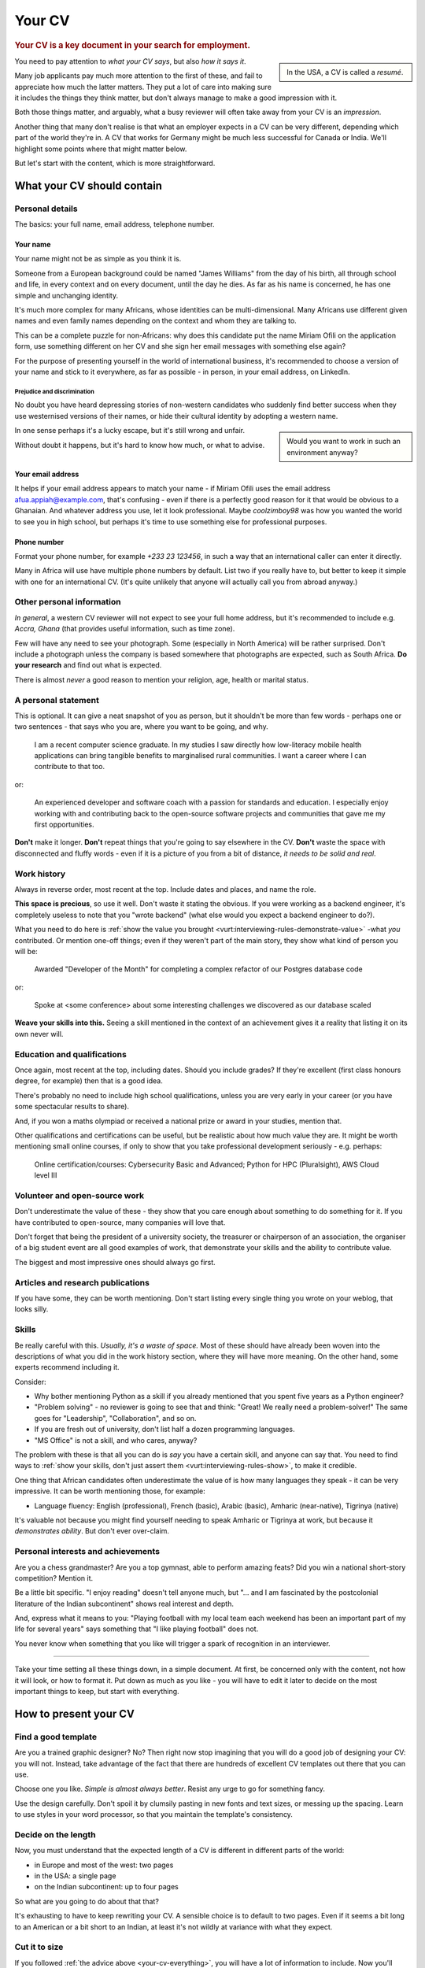 .. _your-cv:

=======
Your CV
=======

..  rubric:: Your CV is a key document in your search for employment.

..  sidebar::

    In the USA, a CV is called a *resumé*.

You need to pay attention to *what your CV says*, but also *how it says it*.

Many job applicants pay much more attention to the first of these, and fail to appreciate how much the latter matters. They put a lot of care into making sure it includes the things they think matter, but don't always manage to make a good impression with it.

Both those things matter, and arguably, what a busy reviewer will often take away from your CV is an *impression*.

Another thing that many don't realise is that what an employer expects in a CV can be very different, depending which part of the world they're in. A CV that works for Germany might be much less successful for Canada or India. We'll highlight some points where that might matter below.

But let's start with the content, which is more straightforward.


What your CV should contain
===========================

Personal details
----------------

The basics: your full name, email address, telephone number.


Your name
~~~~~~~~~

Your name might not be as simple as you think it is.

Someone from a European background could be named "James Williams" from the day of his birth, all through school and life, in every context and on every document, until the day he dies. As far as his name is concerned, he has one simple and unchanging identity.

It's much more complex for many Africans, whose identities can be multi-dimensional. Many Africans use different given names and even family names depending on the context and whom they are talking to.

This can be a complete puzzle for non-Africans: why does this candidate put the name Miriam Ofili on the application form, use something different on her CV and she sign her email messages with something else again?

For the purpose of presenting yourself in the world of international business, it's recommended to choose a version of your name and stick to it everywhere, as far as possible - in person, in your email address, on LinkedIn.


Prejudice and discrimination
^^^^^^^^^^^^^^^^^^^^^^^^^^^^

No doubt you have heard depressing stories of non-western candidates who suddenly find better success when they use westernised versions of their names, or hide their cultural identity by adopting a western name.

..  sidebar::

    Would you want to work in such an environment anyway?

In one sense perhaps it's a lucky escape, but it's still wrong and unfair.

Without doubt it happens, but it's hard to know how much, or what to advise.


.. _your-cv-email:

Your email address
~~~~~~~~~~~~~~~~~~

It helps if your email address appears to match your name - if Miriam Ofili uses the email address afua.appiah@example.com, that's confusing - even if there is a perfectly good reason for it that would be obvious to a Ghanaian. And whatever address you use, let it look professional. Maybe *coolzimboy98* was how you wanted the world to see you in high school, but perhaps it's time to use something else for professional purposes.


Phone number
~~~~~~~~~~~~

Format your phone number, for example *+233 23 123456*, in such a way that an international caller can enter it directly.

Many in Africa will use have multiple phone numbers by default. List two if you really have to, but better to keep it simple with one for an international CV. (It's quite unlikely that anyone will actually call you from abroad anyway.)


Other personal information
--------------------------

*In general*, a western CV reviewer will not expect to see your full home address, but it's recommended to include e.g. *Accra, Ghana* (that provides useful information, such as time zone).

Few will have any need to see your photograph. Some (especially in North America) will be rather surprised. Don't include a photograph unless the company is based somewhere that photographs are expected, such as South Africa. **Do your research** and find out what is expected.

There is almost *never* a good reason to mention your religion, age, health or marital status.


A personal statement
--------------------

This is optional. It can give a neat snapshot of you as person, but it shouldn't be more than few words - perhaps one or two sentences - that says who you are, where you want to be going, and why.

    I am a recent computer science graduate. In my studies I saw directly how low-literacy mobile health applications can bring tangible benefits to marginalised rural communities. I want a career where I can contribute to that too.

or:

    An experienced developer and software coach with a passion for standards and education. I especially enjoy working with and contributing back to the open-source software projects and communities that gave me my first opportunities.

**Don't** make it longer. **Don't** repeat things that you're going to say elsewhere in the CV. **Don't** waste the space with disconnected and fluffy words - even if it is a picture of you from a bit of distance, *it needs to be solid and real*.


Work history
------------

Always in reverse order, most recent at the top. Include dates and places, and name the role.

**This space is precious**, so use it well. Don't waste it stating the obvious. If you were working as a backend engineer, it's completely useless to note that you "wrote backend" (what else would you expect a backend engineer to do?).

.. _your-cv-show-value:

What you need to do here is :ref:`show the value you brought <vurt:interviewing-rules-demonstrate-value>` -what *you* contributed. Or mention one-off things; even if they weren't part of the main story, they show what kind of person you will be:

    Awarded "Developer of the Month" for completing a complex refactor of our Postgres database code

or:

    Spoke at <some conference> about some interesting challenges we discovered as our database scaled

**Weave your skills into this.** Seeing a skill mentioned in the context of an achievement gives it a reality that listing it on its own never will.


Education and qualifications
----------------------------

Once again, most recent at the top, including dates. Should you include grades? If they're excellent (first class honours degree, for example) then that is a good idea.

There's probably no need to include high school qualifications, unless you are very early in your career (or you have some spectacular results to share).

And, if you won a maths olympiad or received a national prize or award in your studies, mention that.

Other qualifications and certifications can be useful, but be realistic about how much value they are. It might be worth mentioning small online courses, if only to show that you take professional development seriously - e.g. perhaps:

    Online certification/courses: Cybersecurity Basic and Advanced; Python for HPC (Pluralsight), AWS Cloud level III


Volunteer and open-source work
------------------------------

Don't underestimate the value of these - they show that you care enough about something to do something for it. If you have contributed to open-source, many companies will love that.

Don't forget that being the president of a university society, the treasurer or chairperson of an association, the organiser of a big student event are all good examples of work, that demonstrate your skills and the ability to contribute value.

The biggest and most impressive ones should always go first.


Articles and research publications
----------------------------------

If you have some, they can be worth mentioning. Don't start listing every single thing you wrote on your weblog, that looks silly.


Skills
------

Be really careful with this. *Usually, it's a waste of space.* Most of these should have already been woven into the descriptions of what you did in the work history section, where they will have more meaning. On the other hand, some experts recommend including it.

Consider:

* Why bother mentioning Python as a skill if you already mentioned that you spent five years as a Python engineer?
* "Problem solving" - no reviewer is going to see that and think: "Great! We really need a problem-solver!" The same goes for "Leadership", "Collaboration", and so on.
* If you are fresh out of university, don't list half a dozen programming languages.
* "MS Office" is not a skill, and who cares, anyway?

The problem with these is that all you can do is *say* you have a certain skill, and anyone can say that. You need to find ways to :ref:`show your skills, don't just assert them <vurt:interviewing-rules-show>`, to make it credible.

One thing that African candidates often underestimate the value of is how many languages they speak - it can be very impressive. It can be worth mentioning those, for example:

* Language fluency: English (professional), French (basic), Arabic (basic), Amharic (near-native), Tigrinya (native)

It's valuable not because you might find yourself needing to speak Amharic or Tigrinya at work, but because it *demonstrates ability*. But don't ever over-claim.


Personal interests and achievements
-----------------------------------

Are you a chess grandmaster? Are you a top gymnast, able to perform amazing feats? Did you win a national short-story competition? Mention it.

Be a little bit specific. "I enjoy reading" doesn't tell anyone much, but "... and I am fascinated by the postcolonial literature of the Indian subcontinent" shows real interest and depth.

And, express what it means to you: "Playing football with my local team each weekend has been an important part of my life for several years" says something that "I like playing football" does not.

You never know when something that you like will trigger a spark of recognition in an interviewer.


------------

.. _your-cv-everything:

Take your time setting all these things down, in a simple document. At first, be concerned only with the content, not how it will look, or how to format it. Put down as much as you like - you will have to edit it later to decide on the most important things to keep, but start with everything.


How to present your CV
======================

Find a good template
--------------------

Are you a trained graphic designer? No? Then right now stop imagining that you will do a good job of designing your CV: you will not. Instead, take advantage of the fact that there are hundreds of excellent CV templates out there that you can use.

Choose one you like. *Simple is almost always better*. Resist any urge to go for something fancy.

Use the design carefully. Don't spoil it by clumsily pasting in new fonts and text sizes, or messing up the spacing. Learn to use styles in your word processor, so that you maintain the template's consistency.


Decide on the length
--------------------

Now, you must understand that the expected length of a CV is different in different parts of the world:

* in Europe and most of the west: two pages
* in the USA: a single page
* on the Indian subcontinent: up to four pages

So what are you going to do about that that?

It's exhausting to have to keep rewriting your CV. A sensible choice is to default to two pages. Even if it seems a bit long to an American or a bit short to an Indian, at least it's not wildly at variance with what they expect.


Cut it to size
--------------

If you followed :ref:`the advice above <your-cv-everything>`, you will have a lot of information to include. Now you'll have to go through the painful process of deciding what not to include.

Go through each section, and decide what is the least important, least impressive, least memorable thing. Remove it. Find ways to express what's left more succinctly. And then repeat that process.

**You don't need to mention everything**. If you mention that you took responsibility for the CI testing pipeline, a reader will infer that you know - and did - a lot more besides, all related to testing. When you say something that implies something else, then you won't need to mention that thing explicitly.

See :ref:`Be personal, specific and concrete  <vurt:interviewing-rules-be-personal>` and :ref:`Show the parts, not the whole <vurt:interviewing-rules-parts-not-wholes>`. Find ways to show more while saying less.

Avoid the temptation to "cheat" by reducing margins, font sizes and spacing - you will start to make it look cramped.


Automation and AI
=================

Many companies use applicant tracking systems (ATS) that automate CV review completely, and make the first decision to advance or reject a candidate. It is hard to know how well these systems handle all the complexities and ambiguities of natural language, and how many candidates fail to advance because the system failed to understand a CV properly.

In any case, many now advise to write CVs not for a human reader, but for a machine. They encourage stuffing the CV with keywords from the job description.

It's not clear that this is good advice. *Possibly* it helps when the CV is read by a machine, but to a human being it certainly looks mechanical and wrong.

A similar kind of CV ugliness is produced by AI-powered CV builders. There are many of these, but they seem to produce identical kind of output. Many of them take the principle of :ref:`showing value <your-cv-show-value>` to a ludicrous extreme, so that for example every line conforms to a stereotype, complete with overblown language and unlikely-sounding metrics ("Spearheaded a re-organisation of the photocopier paper, achieving a 17.3% improvement in organisational efficiency").

Don't fall for that, and don't fall for the dishonest self-description that some of these sites encourage. 

**Think for yourself**, and think about yourself and your abilities like a human being. You need to be able to do that all the way through the process of securing a job, and you'll need to do most of it while in conversation with real human beings.
